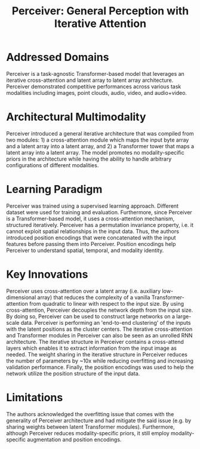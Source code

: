 :PROPERTIES:
:ID:       2ea97e0b-dc48-4e00-aa0e-52e459e89827
:ROAM_REFS: cite:jaeglePerceiverGeneralPerception2021
:END:
#+title: Perceiver: General Perception with Iterative Attention

* Addressed Domains
Perceiver is a task-agnostic Transformer-based model that leverages an iterative
cross-attention and latent array to latent array architecture. Perceiver
demonstrated competitive performances across various task modalities including
images, point clouds, audio, video, and audio+video.

* Architectural Multimodality
Perceiver introduced a general iterative architecture that was compiled from two
modules: 1) a cross-attention module which maps the input byte array and a
latent array into a latent array, and 2) a Transformer tower that maps a latent
array into a latent array. The model promotes no modality-specific priors in the
architecture while having the ability to handle arbitrary configurations of
different modalities.

* Learning Paradigm
Perceiver was trained using a supervised learning approach. Different dataset
were used for training and evaluation. Furthermore, since Perceiver is a
Transformer-based model, it uses a cross-attention mechanism, structured
iteratively. Perceiver has a permutation invariance property, i.e. it cannot
exploit spatial relationships in the input data. Thus, the authors introduced
position encodings that were concatenated with the input features before passing
them into Perceiver. Position encodings help Perceiver to understand spatial,
temporal, and modality identity.

* Key Innovations
Perceiver uses cross-attention over a latent array (i.e. auxiliary
low-dimensional array) that reduces the complexity of a vanilla
Transformer-attention from quadratic to linear with respect to the input size.
By using cross-attention, Perceiver decouples the network depth from the input
size. By doing so, Perceiver can be used to construct large networks on a
large-scale data. Perceiver is performing an 'end-to-end clustering' of the
inputs with the latent positions as the cluster centers. The iterative
cross-attention and Transformer modules in Perceiver can also be seen as an
unrolled RNN architecture. The iterative structure in Perceiver contains a
cross-attend layers which enables it to extract information from the input image
as needed. The weight sharing in the iterative structure in Perceiver reduces
the number of parameters by ~10x while reducing overfitting and increasing
validation performance. Finally, the position encodings was used to help the
network utilize the position structure of the input data.

* Limitations
The authors acknowledged the overfitting issue that comes with the generality of
Perceiver architecture and had mitigate the said issue (e.g. by sharing weights
between latent Transformer modules). Furthermore, although Perceiver reduces
modality-specific priors, it still employ modality-specific augmentation and
position encodings.
